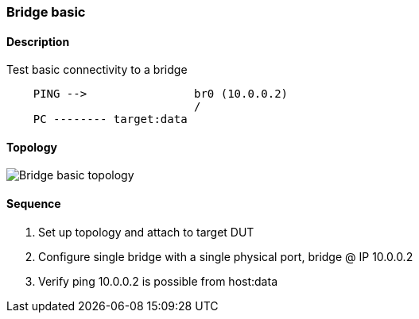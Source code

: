 === Bridge basic

ifdef::topdoc[:imagesdir: {topdoc}../../test/case/ietf_interfaces/bridge_basic]

==== Description

Test basic connectivity to a bridge

....

    PING -->                br0 (10.0.0.2)
                            /
    PC -------- target:data

....

==== Topology

image::topology.svg[Bridge basic topology, align=center, scaledwidth=75%]

==== Sequence

. Set up topology and attach to target DUT
. Configure single bridge with a single physical port, bridge @ IP 10.0.0.2
. Verify ping 10.0.0.2 is possible from host:data


